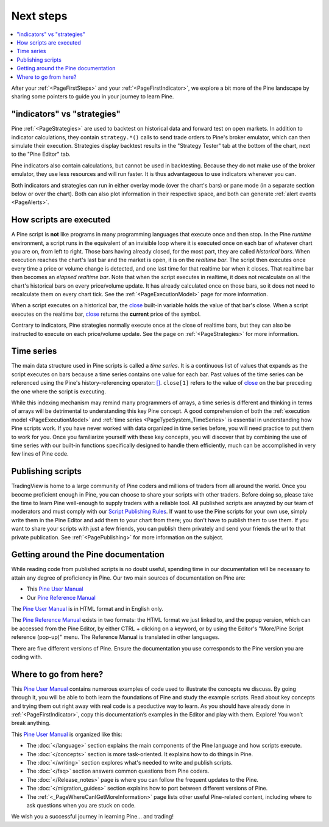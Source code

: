 .. _PageNextSteps:

Next steps
==========

.. contents:: :local:
    :depth: 3

After your :ref:`<PageFirstSteps>` and your :ref:`<PageFirstIndicator>`, 
we explore a bit more of the Pine landscape by sharing some pointers to guide you in your journey to learn Pine.



"indicators" vs "strategies"
----------------------------

Pine :ref:`<PageStrategies>` are used to backtest on historical data and forward test on open markets. 
In addition to indicator calculations, they contain ``strategy.*()`` calls to send trade orders to Pine's broker emulator, which can then simulate their execution.
Strategies display backtest results in the "Strategy Tester" tab at the bottom of the chart, next to the "Pine Editor" tab.

Pine indicators also contain calculations, but cannot be used in backtesting. 
Because they do not make use of the broker emulator, they use less resources and will run faster.
It is thus advantageous to use indicators whenever you can.

Both indicators and strategies can run in either overlay mode (over the chart's bars) or pane mode (in a separate section below or over the chart). Both can also plot information in their respective space, and both can generate :ref:`alert events <PageAlerts>`.



How scripts are executed
------------------------

A Pine script is **not** like programs in many programming languages that execute once and then stop. In the Pine *runtime* environment, a script runs in the equivalent of an invisible loop where it is executed once on each bar of whatever chart you are on, from left to right. Those bars having already closed, for the most part, they are called *historical bars*. When execution reaches the chart's last bar and the market is open, it is on the *realtime bar*. The script then executes once every time a price or volume change is detected, and one last time for that realtime bar when it closes. That realtime bar then becomes an *elapsed realtime bar*. Note that when the script executes in realtime, it does not recalculate on all the chart's historical bars on every price/volume update. It has already calculated once on those bars, so it does not need to recalculate them on every chart tick. See the :ref:`<PageExecutionModel>` page for more information.

When a script executes on a historical bar, the `close <https://www.tradingview.com/pine-script-reference/v5/#var_close>`__ 
built-in variable holds the value of that bar's close.
When a script executes on the realtime bar, `close <https://www.tradingview.com/pine-script-reference/v5/#var_close>`__
returns the **current** price of the symbol.

Contrary to indicators, Pine strategies normally execute once at the close of realtime bars, but they can also be instructed to execute on each price/volume update. See the page on :ref:`<PageStrategies>` for more information.


Time series
-----------

The main data structure used in Pine scripts is called a *time series*. It is a continuous list of values that expands as the script executes on bars because a time series contains one value for each bar. Past values of the time series can be referenced using the Pine's history-referencing operator: 
`[] <https://www.tradingview.com/pine-script-reference/v5/#op_[]>`__. ``close[1]`` refers to the value of `close <https://www.tradingview.com/pine-script-reference/v5/#var_close>`__ on the bar preceding the one where the script is executing.

While this indexing mechanism may remind many programmers of arrays, a time series is different and thinking in terms of arrays will be detrimental to understanding this key Pine concept. A good comprehension of both the :ref:`execution model <PageExecutionModel>` and :ref:`time series <PageTypeSystem_TimeSeries>` is essential in understanding how Pine scripts work. If you have never worked with data organized in time series before, you will need practice to put them to work for you. Once you familiarize yourself with these key concepts, you will discover that by combining the use of time series with our built-in functions specifically designed to handle them efficiently, much can be accomplished in very few lines of Pine code.



Publishing scripts
------------------

TradingView is home to a large community of Pine coders and millions of traders from all around the world. Once you beocme proficient enough in Pine, 
you can choose to share your scripts with other traders. Before doing so, please take the time to learn Pine well-enough to supply traders with a reliable tool.
All published scripts are anayzed by our team of moderators and must comply with our `Script Publishing Rules <https://www.tradingview.com/house-rules/?solution=43000590599>`__.  
If want to use the Pine scripts for your own use, simply write them in the Pine Editor and add them to your chart from there; you don't have to publish them to use them. If you want to share your scripts with just a few friends, you can publish them privately and send your friends the url to that private publication. See :ref:`<PagePublishing>` for more information on the subject.



Getting around the Pine documentation
-------------------------------------

While reading code from published scripts is no doubt useful, spending time in our documentation will be necessary to attain any degree of proficiency in Pine.
Our two main sources of documentation on Pine are:

- This `Pine User Manual <https://www.tradingview.com/pine-script-docs/en/v5/index.html>`__
- Our `Pine Reference Manual <https://www.tradingview.com/pine-script-reference/v5/>`__

The `Pine User Manual <https://www.tradingview.com/pine-script-docs/en/v5/index.html>`__ is in HTML format and in English only.

The `Pine Reference Manual <https://www.tradingview.com/pine-script-reference/v5/>`__ exists in two formats: the HTML format we just linked to, 
and the popup version, which can be accessed from the Pine Editor, by either CTRL + clicking on a keyword, 
or by using the Editor's "More/Pine Script reference (pop-up)" menu. The Reference Manual is translated in other languages.

There are five different versions of Pine. Ensure the documentation you use corresponds to the Pine version you are coding with.



Where to go from here?
----------------------

This `Pine User Manual <https://www.tradingview.com/pine-script-docs/en/v5/index.html>`__ contains numerous examples of code used to illustrate the concepts we discuss.
By going through it, you will be able to both learn the foundations of Pine and study the example scripts. 
Read about key concepts and trying them out right away with real code is a peoductive way to learn.
As you should have already done in :ref:`<PageFirstIndicator>`, copy this documentation’s examples in the Editor and play with them. Explore! You won’t break anything.

This `Pine User Manual <https://www.tradingview.com/pine-script-docs/en/v5/index.html>`__ is organized like this:

- The :doc:`</language>` section explains the main components of the Pine language and how scripts execute.
- The :doc:`</concepts>` section is more task-oriented. It explains how to do things in Pine.
- The :doc:`</writing>` section explores what's needed to write and publish scripts.
- The :doc:`</faq>` section answers common questions from Pine coders.
- The :doc:`</Release_notes>` page is where you can follow the frequent updates to the Pine.
- The :doc:`</migration_guides>` section explains how to port between different versions of Pine.
- The :ref:`<_PageWhereCanIGetMoreInformation>` page lists other useful Pine-related content, including where to ask questions when you are stuck on code.

We wish you a successful journey in learning Pine... and trading!
